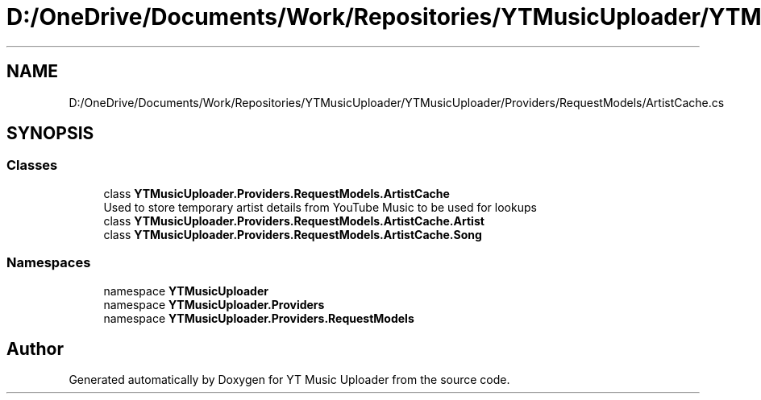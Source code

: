 .TH "D:/OneDrive/Documents/Work/Repositories/YTMusicUploader/YTMusicUploader/Providers/RequestModels/ArtistCache.cs" 3 "Sat Aug 29 2020" "YT Music Uploader" \" -*- nroff -*-
.ad l
.nh
.SH NAME
D:/OneDrive/Documents/Work/Repositories/YTMusicUploader/YTMusicUploader/Providers/RequestModels/ArtistCache.cs
.SH SYNOPSIS
.br
.PP
.SS "Classes"

.in +1c
.ti -1c
.RI "class \fBYTMusicUploader\&.Providers\&.RequestModels\&.ArtistCache\fP"
.br
.RI "Used to store temporary artist details from YouTube Music to be used for lookups "
.ti -1c
.RI "class \fBYTMusicUploader\&.Providers\&.RequestModels\&.ArtistCache\&.Artist\fP"
.br
.ti -1c
.RI "class \fBYTMusicUploader\&.Providers\&.RequestModels\&.ArtistCache\&.Song\fP"
.br
.in -1c
.SS "Namespaces"

.in +1c
.ti -1c
.RI "namespace \fBYTMusicUploader\fP"
.br
.ti -1c
.RI "namespace \fBYTMusicUploader\&.Providers\fP"
.br
.ti -1c
.RI "namespace \fBYTMusicUploader\&.Providers\&.RequestModels\fP"
.br
.in -1c
.SH "Author"
.PP 
Generated automatically by Doxygen for YT Music Uploader from the source code\&.
